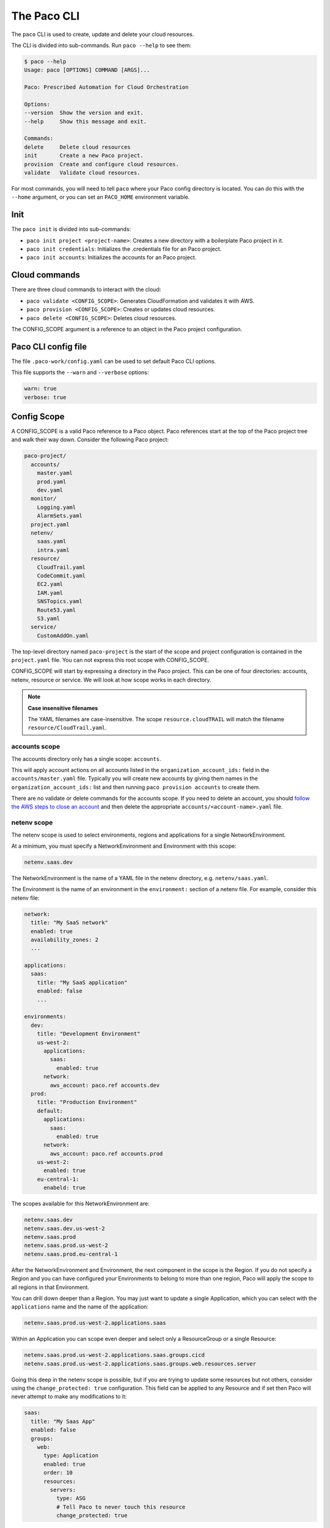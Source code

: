 .. _cli:

The Paco CLI
============

The ``paco`` CLI is used to create, update and delete your cloud resources.

The CLI is divided into sub-commands. Run ``paco --help`` to see them:

.. code-block:: text

    $ paco --help
    Usage: paco [OPTIONS] COMMAND [ARGS]...

    Paco: Prescribed Automation for Cloud Orchestration

    Options:
    --version  Show the version and exit.
    --help     Show this message and exit.

    Commands:
    delete     Delete cloud resources
    init       Create a new Paco project.
    provision  Create and configure cloud resources.
    validate   Validate cloud resources.


For most commands, you will need to tell ``paco`` where your Paco config directory is located.
You can do this with the ``--home`` argument, or you can set an ``PACO_HOME``
environment variable.

Init
----

The ``paco init`` is divided into sub-commands:

* ``paco init project <project-name>``: Creates a new directory with a boilerplate Paco project in it.

* ``paco init credentials``: Initializes the .credentials file for an Paco project.

*  ``paco init accounts``: Initializes the accounts for an Paco project.

Cloud commands
--------------

There are three cloud commands to interact with the cloud:

* ``paco validate <CONFIG_SCOPE>``: Generates CloudFormation and validates it with AWS.

* ``paco provision <CONFIG_SCOPE>``: Creates or updates cloud resources.

* ``paco delete <CONFIG_SCOPE>``: Deletes cloud resources.

The CONFIG_SCOPE argument is a reference to an object in the Paco project configuration.

Paco CLI config file
--------------------

The file ``.paco-work/config.yaml`` can be used to set default Paco CLI options.

This file supports the ``--warn`` and ``--verbose`` options:

.. code-block:: yaml

    warn: true
    verbose: true

Config Scope
------------

A CONFIG_SCOPE is a valid Paco reference to a Paco object. Paco references start
at the top of the Paco project tree and walk their way down. Consider the following
Paco project:

.. code-block:: text

    paco-project/
      accounts/
        master.yaml
        prod.yaml
        dev.yaml
      monitor/
        Logging.yaml
        AlarmSets.yaml
      project.yaml
      netenv/
        saas.yaml
        intra.yaml
      resource/
        CloudTrail.yaml
        CodeCommit.yaml
        EC2.yaml
        IAM.yaml
        SNSTopics.yaml
        Route53.yaml
        S3.yaml
      service/
        CustomAddOn.yaml

The top-level directory named ``paco-project`` is the start of the scope and project configuration
is contained in the ``project.yaml`` file. You can not express this root scope with CONFIG_SCOPE.

CONFIG_SCOPE will start by expressing a directory in the Paco project. This can be one of four directories:
accounts, netenv, resource or service. We will look at how scope works in each directory.

.. Note:: **Case insensitive filenames**

    The YAML filenames are case-insensitive. The scope ``resource.cloudTRAIL`` will match
    the filename ``resource/CloudTrail.yaml``.

accounts scope
^^^^^^^^^^^^^^

The accounts directory only has a single scope: ``accounts``.

This will apply account actions on all accounts listed in the ``organization_account_ids:`` field
in the ``accounts/master.yaml`` file. Typically you will create new accounts by giving them names
in the ``organization_account_ids:`` list and then running ``paco provision accounts`` to create them.

There are no validate or delete commands for the accounts scope. If you need to delete an account, you should
`follow the AWS steps to close an account`_ and then delete the appropriate ``accounts/<account-name>.yaml`` file.

.. _follow the AWS steps to close an account: https://aws.amazon.com/premiumsupport/knowledge-center/close-aws-account/

netenv scope
^^^^^^^^^^^^

The netenv scope is used to select environments, regions and applications for a single NetworkEnvironment.

At a minimum, you must specify a NetworkEnvironment and Environment with this scope:

.. code-block:: text

    netenv.saas.dev

The NetworkEnvironment is the name of a YAML file in the netenv directory, e.g. ``netenv/saas.yaml``.

The Environment is the name of an environment in the ``environment:`` section of a netenv file.
For example, consider this netenv file:

.. code-block:: yaml

    network:
      title: "My SaaS network"
      enabled: true
      availability_zones: 2
      ...

    applications:
      saas:
        title: "My SaaS application"
        enabled: false
        ...

    environments:
      dev:
        title: "Development Environment"
        us-west-2:
          applications:
            saas:
              enabled: true
          network:
            aws_account: paco.ref accounts.dev
      prod:
        title: "Production Environment"
        default:
          applications:
            saas:
              enabled: true
          network:
            aws_account: paco.ref accounts.prod
        us-west-2:
          enabled: true
        eu-central-1:
          enabeld: true

The scopes available for this NetworkEnvironment are:

.. code-block:: text

     netenv.saas.dev
     netenv.saas.dev.us-west-2
     netenv.saas.prod
     netenv.saas.prod.us-west-2
     netenv.saas.prod.eu-central-1

After the NetworkEnvironment and Environment, the next component in the scope is the Region. If you
do not specify a Region and you can have configured your Environments to belong to more than one region,
Paco will apply the scope to all regions in that Environment.

You can drill down deeper than a Region. You may just want to update a single Application, which you can
select with the ``applications`` name and the name of the application:

.. code-block:: text

     netenv.saas.prod.us-west-2.applications.saas

Within an Application you can scope even deeper and select only a ResourceGroup or a single Resource:

.. code-block:: text

     netenv.saas.prod.us-west-2.applications.saas.groups.cicd
     netenv.saas.prod.us-west-2.applications.saas.groups.web.resources.server

Going this deep in the netenv scope is possible, but if you are trying to update some resources but not others,
consider using the ``change_protected: true`` configuration. This field can be applied to any Resource and if set
then Paco will never attempt to make any modifications to it:

.. code-block:: yaml

    saas:
      title: "My Saas App"
      enabled: false
      groups:
        web:
          type: Application
          enabled: true
          order: 10
          resources:
            servers:
              type: ASG
              # Tell Paco to never touch this resource
              change_protected: true


resource scope
^^^^^^^^^^^^^^

The resource scope is used to select global resources.

You must specify a minimum of a global Resource type and you must have a YAML file for that type:

.. code-block:: text

    resource.codecommit
    resource.ec2

These would scope to ``resource/codecommit.yaml`` and ``resource/ec2.yaml`` respectively. For most use cases,
you will want to apply changes to all configuration in a global resource and you can not specify deeper scopes.

A few resources allow for deeper scoping - however, unless you have a very large Resource file, it's encouraged
to simply scope the entire file:

CloudTrail resources in ``resource/cloudtrail.yaml``:

.. code-block:: text

    resource.cloudtrail # applies to all CloudTrails
    resource.cloudtrail.trails # also applies to all CloudTrails
    resource.cloudtrail.trails.<trail-name> # select a single CloudTrail

EC2 resources in ``resource/ec2.yaml``:

.. code-block:: text

    resource.ec2 # applies to all EC2 Keypairs
    resource.ec2.keypairs # also applies to all EC2 Keypairs
    resource.ec2.keypairs.<my-keypair> # select a single Keypair

IAM resources in ``resource/iam.yaml``:

.. code-block:: text

    resource.iam # applies to all IAM Users
    resource.iam.users # also applies to all IAM Users
    resource.iam.users.<my-user> # select a single IAM User

service scope
^^^^^^^^^^^^^

The service scope is used to select Paco extension resources.

You must specify a minimum of a global Resource type and you must have a YAML file for that type:

.. code-block:: text

    service.patch
    service.security

Typically you will only scope a complete add-on, but it is possible for an add-on to implement
deeper scopes. Consult the add-on documentation directly.

